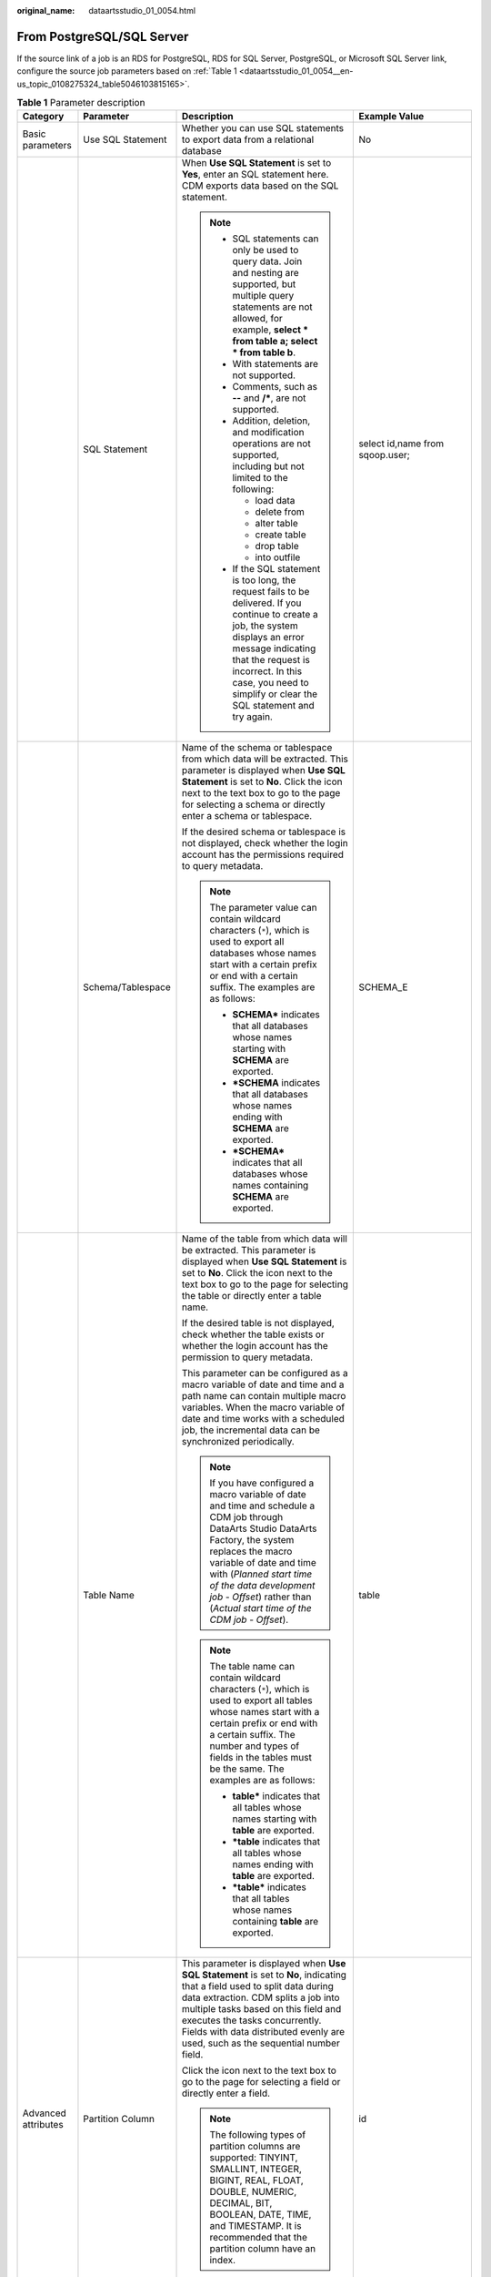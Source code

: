 :original_name: dataartsstudio_01_0054.html

.. _dataartsstudio_01_0054:

From PostgreSQL/SQL Server
==========================

If the source link of a job is an RDS for PostgreSQL, RDS for SQL Server, PostgreSQL, or Microsoft SQL Server link, configure the source job parameters based on :ref:`Table 1 <dataartsstudio_01_0054__en-us_topic_0108275324_table5046103815165>`.

.. _dataartsstudio_01_0054__en-us_topic_0108275324_table5046103815165:

.. table:: **Table 1** Parameter description

   +---------------------+---------------------------+------------------------------------------------------------------------------------------------------------------------------------------------------------------------------------------------------------------------------------------------------------------------------------------------------------------------------+---------------------------------------+
   | Category            | Parameter                 | Description                                                                                                                                                                                                                                                                                                                  | Example Value                         |
   +=====================+===========================+==============================================================================================================================================================================================================================================================================================================================+=======================================+
   | Basic parameters    | Use SQL Statement         | Whether you can use SQL statements to export data from a relational database                                                                                                                                                                                                                                                 | No                                    |
   +---------------------+---------------------------+------------------------------------------------------------------------------------------------------------------------------------------------------------------------------------------------------------------------------------------------------------------------------------------------------------------------------+---------------------------------------+
   |                     | SQL Statement             | When **Use SQL Statement** is set to **Yes**, enter an SQL statement here. CDM exports data based on the SQL statement.                                                                                                                                                                                                      | select id,name from sqoop.user;       |
   |                     |                           |                                                                                                                                                                                                                                                                                                                              |                                       |
   |                     |                           | .. note::                                                                                                                                                                                                                                                                                                                    |                                       |
   |                     |                           |                                                                                                                                                                                                                                                                                                                              |                                       |
   |                     |                           |    -  SQL statements can only be used to query data. Join and nesting are supported, but multiple query statements are not allowed, for example, **select \* from table a; select \* from table b**.                                                                                                                         |                                       |
   |                     |                           |    -  With statements are not supported.                                                                                                                                                                                                                                                                                     |                                       |
   |                     |                           |    -  Comments, such as **--** and **/\***, are not supported.                                                                                                                                                                                                                                                               |                                       |
   |                     |                           |    -  Addition, deletion, and modification operations are not supported, including but not limited to the following:                                                                                                                                                                                                         |                                       |
   |                     |                           |                                                                                                                                                                                                                                                                                                                              |                                       |
   |                     |                           |       -  load data                                                                                                                                                                                                                                                                                                           |                                       |
   |                     |                           |       -  delete from                                                                                                                                                                                                                                                                                                         |                                       |
   |                     |                           |       -  alter table                                                                                                                                                                                                                                                                                                         |                                       |
   |                     |                           |       -  create table                                                                                                                                                                                                                                                                                                        |                                       |
   |                     |                           |       -  drop table                                                                                                                                                                                                                                                                                                          |                                       |
   |                     |                           |       -  into outfile                                                                                                                                                                                                                                                                                                        |                                       |
   |                     |                           |                                                                                                                                                                                                                                                                                                                              |                                       |
   |                     |                           |    -  If the SQL statement is too long, the request fails to be delivered. If you continue to create a job, the system displays an error message indicating that the request is incorrect. In this case, you need to simplify or clear the SQL statement and try again.                                                      |                                       |
   +---------------------+---------------------------+------------------------------------------------------------------------------------------------------------------------------------------------------------------------------------------------------------------------------------------------------------------------------------------------------------------------------+---------------------------------------+
   |                     | Schema/Tablespace         | Name of the schema or tablespace from which data will be extracted. This parameter is displayed when **Use SQL Statement** is set to **No**. Click the icon next to the text box to go to the page for selecting a schema or directly enter a schema or tablespace.                                                          | SCHEMA_E                              |
   |                     |                           |                                                                                                                                                                                                                                                                                                                              |                                       |
   |                     |                           | If the desired schema or tablespace is not displayed, check whether the login account has the permissions required to query metadata.                                                                                                                                                                                        |                                       |
   |                     |                           |                                                                                                                                                                                                                                                                                                                              |                                       |
   |                     |                           | .. note::                                                                                                                                                                                                                                                                                                                    |                                       |
   |                     |                           |                                                                                                                                                                                                                                                                                                                              |                                       |
   |                     |                           |    The parameter value can contain wildcard characters (``*``), which is used to export all databases whose names start with a certain prefix or end with a certain suffix. The examples are as follows:                                                                                                                     |                                       |
   |                     |                           |                                                                                                                                                                                                                                                                                                                              |                                       |
   |                     |                           |    -  **SCHEMA\*** indicates that all databases whose names starting with **SCHEMA** are exported.                                                                                                                                                                                                                           |                                       |
   |                     |                           |    -  **\*SCHEMA** indicates that all databases whose names ending with **SCHEMA** are exported.                                                                                                                                                                                                                             |                                       |
   |                     |                           |    -  **\*SCHEMA\*** indicates that all databases whose names containing **SCHEMA** are exported.                                                                                                                                                                                                                            |                                       |
   +---------------------+---------------------------+------------------------------------------------------------------------------------------------------------------------------------------------------------------------------------------------------------------------------------------------------------------------------------------------------------------------------+---------------------------------------+
   |                     | Table Name                | Name of the table from which data will be extracted. This parameter is displayed when **Use SQL Statement** is set to **No**. Click the icon next to the text box to go to the page for selecting the table or directly enter a table name.                                                                                  | table                                 |
   |                     |                           |                                                                                                                                                                                                                                                                                                                              |                                       |
   |                     |                           | If the desired table is not displayed, check whether the table exists or whether the login account has the permission to query metadata.                                                                                                                                                                                     |                                       |
   |                     |                           |                                                                                                                                                                                                                                                                                                                              |                                       |
   |                     |                           | This parameter can be configured as a macro variable of date and time and a path name can contain multiple macro variables. When the macro variable of date and time works with a scheduled job, the incremental data can be synchronized periodically.                                                                      |                                       |
   |                     |                           |                                                                                                                                                                                                                                                                                                                              |                                       |
   |                     |                           | .. note::                                                                                                                                                                                                                                                                                                                    |                                       |
   |                     |                           |                                                                                                                                                                                                                                                                                                                              |                                       |
   |                     |                           |    If you have configured a macro variable of date and time and schedule a CDM job through DataArts Studio DataArts Factory, the system replaces the macro variable of date and time with (*Planned start time of the data development job* - *Offset*) rather than (*Actual start time of the CDM job* - *Offset*).         |                                       |
   |                     |                           |                                                                                                                                                                                                                                                                                                                              |                                       |
   |                     |                           | .. note::                                                                                                                                                                                                                                                                                                                    |                                       |
   |                     |                           |                                                                                                                                                                                                                                                                                                                              |                                       |
   |                     |                           |    The table name can contain wildcard characters (``*``), which is used to export all tables whose names start with a certain prefix or end with a certain suffix. The number and types of fields in the tables must be the same. The examples are as follows:                                                              |                                       |
   |                     |                           |                                                                                                                                                                                                                                                                                                                              |                                       |
   |                     |                           |    -  **table\*** indicates that all tables whose names starting with **table** are exported.                                                                                                                                                                                                                                |                                       |
   |                     |                           |    -  **\*table** indicates that all tables whose names ending with **table** are exported.                                                                                                                                                                                                                                  |                                       |
   |                     |                           |    -  **\*table\*** indicates that all tables whose names containing **table** are exported.                                                                                                                                                                                                                                 |                                       |
   +---------------------+---------------------------+------------------------------------------------------------------------------------------------------------------------------------------------------------------------------------------------------------------------------------------------------------------------------------------------------------------------------+---------------------------------------+
   | Advanced attributes | Partition Column          | This parameter is displayed when **Use SQL Statement** is set to **No**, indicating that a field used to split data during data extraction. CDM splits a job into multiple tasks based on this field and executes the tasks concurrently. Fields with data distributed evenly are used, such as the sequential number field. | id                                    |
   |                     |                           |                                                                                                                                                                                                                                                                                                                              |                                       |
   |                     |                           | Click the icon next to the text box to go to the page for selecting a field or directly enter a field.                                                                                                                                                                                                                       |                                       |
   |                     |                           |                                                                                                                                                                                                                                                                                                                              |                                       |
   |                     |                           | .. note::                                                                                                                                                                                                                                                                                                                    |                                       |
   |                     |                           |                                                                                                                                                                                                                                                                                                                              |                                       |
   |                     |                           |    The following types of partition columns are supported: TINYINT, SMALLINT, INTEGER, BIGINT, REAL, FLOAT, DOUBLE, NUMERIC, DECIMAL, BIT, BOOLEAN, DATE, TIME, and TIMESTAMP. It is recommended that the partition column have an index.                                                                                    |                                       |
   +---------------------+---------------------------+------------------------------------------------------------------------------------------------------------------------------------------------------------------------------------------------------------------------------------------------------------------------------------------------------------------------------+---------------------------------------+
   |                     | Where Clause              | WHERE clause used to specify the data extraction range. This parameter is displayed when **Use SQL Statement** is set to **No**. If this parameter is not set, the entire table is extracted.                                                                                                                                | DS='${dateformat(yyyy-MM-dd,-1,DAY)}' |
   |                     |                           |                                                                                                                                                                                                                                                                                                                              |                                       |
   |                     |                           | You can set a date macro variable to extract data generated on a specific date.                                                                                                                                                                                                                                              |                                       |
   |                     |                           |                                                                                                                                                                                                                                                                                                                              |                                       |
   |                     |                           | .. note::                                                                                                                                                                                                                                                                                                                    |                                       |
   |                     |                           |                                                                                                                                                                                                                                                                                                                              |                                       |
   |                     |                           |    If you have configured a macro variable of date and time and schedule a CDM job through DataArts Studio DataArts Factory, the system replaces the macro variable of date and time with (*Planned start time of the data development job* - *Offset*) rather than (*Actual start time of the CDM job* - *Offset*).         |                                       |
   +---------------------+---------------------------+------------------------------------------------------------------------------------------------------------------------------------------------------------------------------------------------------------------------------------------------------------------------------------------------------------------------------+---------------------------------------+
   |                     | Null in Partition Column  | Whether the partition column can contain null values                                                                                                                                                                                                                                                                         | Yes                                   |
   +---------------------+---------------------------+------------------------------------------------------------------------------------------------------------------------------------------------------------------------------------------------------------------------------------------------------------------------------------------------------------------------------+---------------------------------------+
   |                     | Extract by Partition      | Data can be extracted from each partition in the partitioned table. If this function is enabled, you can configure **Table Partition** to specify specific table partitions from which data is extracted.                                                                                                                    | No                                    |
   |                     |                           |                                                                                                                                                                                                                                                                                                                              |                                       |
   |                     |                           | -  This function does not support non-partitioned tables.                                                                                                                                                                                                                                                                    |                                       |
   |                     |                           | -  This parameter can be configured only when the migration source is a PostgreSQL database.                                                                                                                                                                                                                                 |                                       |
   |                     |                           | -  The database user must have the **SELECT** permission on the system views **dba_tab_partitions** and **dba_tab_subpartitions**.                                                                                                                                                                                           |                                       |
   +---------------------+---------------------------+------------------------------------------------------------------------------------------------------------------------------------------------------------------------------------------------------------------------------------------------------------------------------------------------------------------------------+---------------------------------------+
   |                     | Split Job                 | If this parameter is set to **Yes**, the job is split into multiple subjobs based on the value of **Job Split Field**, and the subjobs are executed concurrently.                                                                                                                                                            | Yes                                   |
   |                     |                           |                                                                                                                                                                                                                                                                                                                              |                                       |
   |                     |                           | .. note::                                                                                                                                                                                                                                                                                                                    |                                       |
   |                     |                           |                                                                                                                                                                                                                                                                                                                              |                                       |
   |                     |                           |    This parameter and parameters *Job Split Field*, *Minimum Split Field Value*, *Maximum Split Field Value*, and *Number of subjobs* are available only when the destination link is a DLI or Hive link.                                                                                                                    |                                       |
   +---------------------+---------------------------+------------------------------------------------------------------------------------------------------------------------------------------------------------------------------------------------------------------------------------------------------------------------------------------------------------------------------+---------------------------------------+
   |                     | Job Split Field           | Field used to split a job into multiple subjobs for concurrent execution. This parameter is available when **Split Job** is set to **Yes**.                                                                                                                                                                                  | ``-``                                 |
   +---------------------+---------------------------+------------------------------------------------------------------------------------------------------------------------------------------------------------------------------------------------------------------------------------------------------------------------------------------------------------------------------+---------------------------------------+
   |                     | Minimum Split Field Value | Minimum value of **Job Split Field** during data extraction. This parameter is available when **Split Job** is set to **Yes**.                                                                                                                                                                                               | ``-``                                 |
   +---------------------+---------------------------+------------------------------------------------------------------------------------------------------------------------------------------------------------------------------------------------------------------------------------------------------------------------------------------------------------------------------+---------------------------------------+
   |                     | Maximum Split Field Value | Maximum value of **Job Split Field** during data extraction. This parameter is available when **Split Job** is set to **Yes**.                                                                                                                                                                                               | ``-``                                 |
   +---------------------+---------------------------+------------------------------------------------------------------------------------------------------------------------------------------------------------------------------------------------------------------------------------------------------------------------------------------------------------------------------+---------------------------------------+
   |                     | Number of subjobs         | Number of subjobs split from a job for concurrent execution based on the data range specified by the minimum and maximum values of **Job Split Field**. This parameter is available when **Split Job** is set to **Yes**.                                                                                                    | ``-``                                 |
   +---------------------+---------------------------+------------------------------------------------------------------------------------------------------------------------------------------------------------------------------------------------------------------------------------------------------------------------------------------------------------------------------+---------------------------------------+
